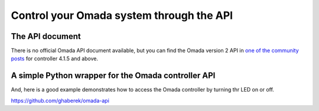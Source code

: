Control your Omada system through the API
=========================================

The API document
----------------
There is no official Omada API document available, but you can find the Omada version 2 API in `one of the community posts`_ for controller 4.1.5 and above. 

.. _one of the community posts: https://community.tp-link.com/en/business/forum/topic/253944



A simple Python wrapper for the Omada controller API
----------------------------------------------------

And, here is a good example demonstrates how to access the Omada controller by turning thr LED on or off. 

https://github.com/ghaberek/omada-api